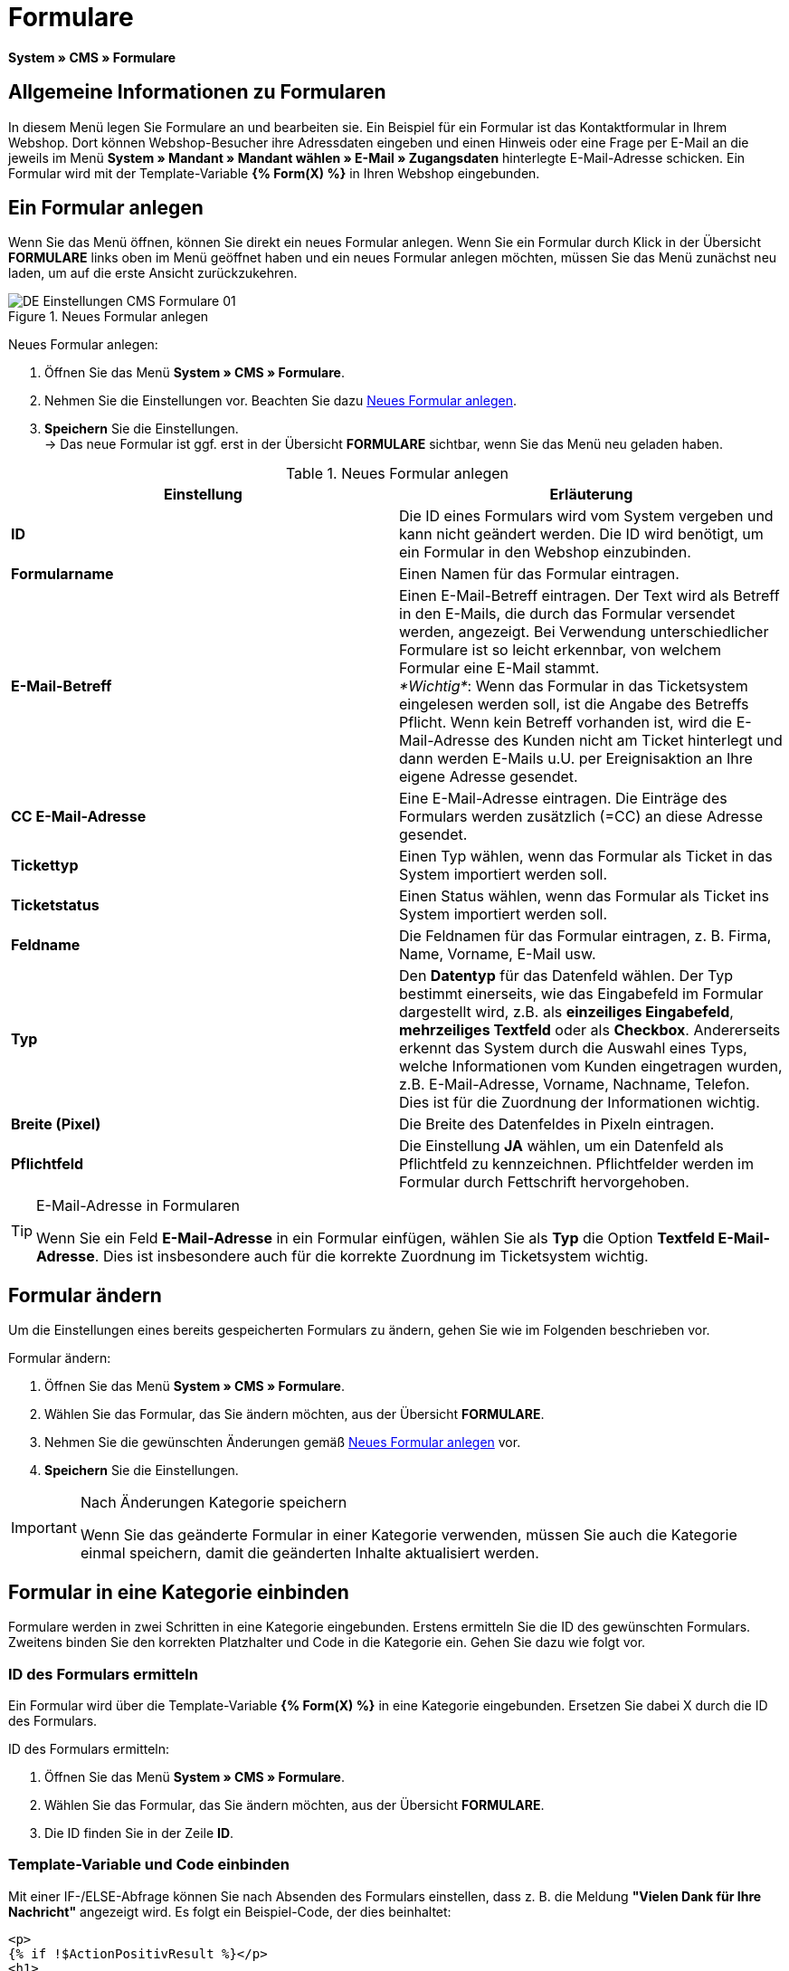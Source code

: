 = Formulare
:lang: de
// include::{includedir}/_header.adoc[]
:position: 10

*System » CMS » Formulare*

== Allgemeine Informationen zu Formularen

In diesem Menü legen Sie Formulare an und bearbeiten sie. Ein Beispiel für ein Formular ist das Kontaktformular in Ihrem Webshop. Dort können Webshop-Besucher ihre Adressdaten eingeben und einen Hinweis oder eine Frage per E-Mail an die jeweils im Menü *System » Mandant » Mandant wählen » E-Mail » Zugangsdaten* hinterlegte E-Mail-Adresse schicken. Ein Formular wird mit der Template-Variable *{% Form(X) %}* in Ihren Webshop eingebunden.

== Ein Formular anlegen

Wenn Sie das Menü öffnen, können Sie direkt ein neues Formular anlegen. Wenn Sie ein Formular durch Klick in der Übersicht *FORMULARE* links oben im Menü geöffnet haben und ein neues Formular anlegen möchten, müssen Sie das Menü zunächst neu laden, um auf die erste Ansicht zurückzukehren.

[[bild-neues-formular]]
.Neues Formular anlegen
image::omni-channel/online-shop/_cms/einstellungen/assets/DE-Einstellungen-CMS-Formulare-01.png[]

[.instruction]
Neues Formular anlegen:

. Öffnen Sie das Menü *System » CMS » Formulare*.
. Nehmen Sie die Einstellungen vor. Beachten Sie dazu <<tabelle-neues-formular>>.
. *Speichern* Sie die Einstellungen. +
→ Das neue Formular ist ggf. erst in der Übersicht *FORMULARE* sichtbar, wenn Sie das Menü neu geladen haben.

[[tabelle-neues-formular]]
.Neues Formular anlegen
[cols="a,a"]
|====
|Einstellung |Erläuterung

|*ID*
|Die ID eines Formulars wird vom System vergeben und kann nicht geändert werden. Die ID wird benötigt, um ein Formular in den Webshop einzubinden.

|*Formularname*
|Einen Namen für das Formular eintragen.

|*E-Mail-Betreff*
|Einen E-Mail-Betreff eintragen. Der Text wird als Betreff in den E-Mails, die durch das Formular versendet werden, angezeigt. Bei Verwendung unterschiedlicher Formulare ist so leicht erkennbar, von welchem Formular eine E-Mail stammt. +
_*Wichtig*_: Wenn das Formular in das Ticketsystem eingelesen werden soll, ist die Angabe des Betreffs Pflicht. Wenn kein Betreff vorhanden ist, wird die E-Mail-Adresse des Kunden nicht am Ticket hinterlegt und dann werden E-Mails u.U. per Ereignisaktion an Ihre eigene Adresse gesendet.

|*CC E-Mail-Adresse*
|Eine E-Mail-Adresse eintragen. Die Einträge des Formulars werden zusätzlich (=CC) an diese Adresse gesendet.

|*Tickettyp*
|Einen Typ wählen, wenn das Formular als Ticket in das System importiert werden soll.

|*Ticketstatus*
|Einen Status wählen, wenn das Formular als Ticket ins System importiert werden soll.

|*Feldname*
|Die Feldnamen für das Formular eintragen, z. B. Firma, Name, Vorname, E-Mail usw.

|*Typ*
|Den *Datentyp* für das Datenfeld wählen. Der Typ bestimmt einerseits, wie das Eingabefeld im Formular dargestellt wird, z.B. als *einzeiliges Eingabefeld*, *mehrzeiliges Textfeld* oder als *Checkbox*. Andererseits erkennt das System durch die Auswahl eines Typs, welche Informationen vom Kunden eingetragen wurden, z.B. E-Mail-Adresse, Vorname, Nachname, Telefon. Dies ist für die Zuordnung der Informationen wichtig.

|*Breite (Pixel)*
|Die Breite des Datenfeldes in Pixeln eintragen.

|*Pflichtfeld*
|Die Einstellung *JA* wählen, um ein Datenfeld als Pflichtfeld zu kennzeichnen. Pflichtfelder werden im Formular durch Fettschrift hervorgehoben.
|====

[TIP]
.E-Mail-Adresse in Formularen
====
Wenn Sie ein Feld *E-Mail-Adresse* in ein Formular einfügen, wählen Sie als *Typ* die Option *Textfeld E-Mail-Adresse*. Dies ist insbesondere auch für die korrekte Zuordnung im Ticketsystem wichtig.
====

== Formular ändern

Um die Einstellungen eines bereits gespeicherten Formulars zu ändern, gehen Sie wie im Folgenden beschrieben vor.

[.instruction]
Formular ändern:

. Öffnen Sie das Menü *System » CMS » Formulare*.
. Wählen Sie das Formular, das Sie ändern möchten, aus der Übersicht *FORMULARE*.
. Nehmen Sie die gewünschten Änderungen gemäß <<tabelle-neues-formular>> vor.
. *Speichern* Sie die Einstellungen.

[IMPORTANT]
.Nach Änderungen Kategorie speichern
====
Wenn Sie das geänderte Formular in einer Kategorie verwenden, müssen Sie auch die Kategorie einmal speichern, damit die geänderten Inhalte aktualisiert werden.
====

== Formular in eine Kategorie einbinden

Formulare werden in zwei Schritten in eine Kategorie eingebunden. Erstens ermitteln Sie die ID des gewünschten Formulars. Zweitens binden Sie den korrekten Platzhalter und Code in die Kategorie ein. Gehen Sie dazu wie folgt vor.

=== ID des Formulars ermitteln

Ein Formular wird über die Template-Variable *{% Form(X) %}* in eine Kategorie eingebunden. Ersetzen Sie dabei X durch die ID des Formulars.

[.instruction]
ID des Formulars ermitteln:

. Öffnen Sie das Menü *System » CMS » Formulare*.
. Wählen Sie das Formular, das Sie ändern möchten, aus der Übersicht *FORMULARE*.
. Die ID finden Sie in der Zeile *ID*.

=== Template-Variable und Code einbinden

Mit einer IF-/ELSE-Abfrage können Sie nach Absenden des Formulars einstellen, dass z. B. die Meldung *"Vielen Dank für Ihre Nachricht"* angezeigt wird. Es folgt ein Beispiel-Code, der dies beinhaltet:

[source,xml]

----
<p>
{% if !$ActionPositivResult %}</p>
<h1>
Kontakt</h1>
<p>
Nehmen Sie Kontakt auf, wir werden Ihre Anfrage umgehend bearbeiten.</p>
<p>
<span>{</span>% Form(X) %}</p>
<p>
{% else %}</p>
<h1>
Vielen Dank für Ihre Nachricht.</h1>
<p>
{% endif %}</p>
----

[.instruction]
Formular und Code einbinden:

. Öffnen Sie das Menü *Artikel » Kategorien*.
. Wählen Sie im Dropdown-Menü *Sprache* die gewünschte Sprache aus, z. B. Deutsch.
. Öffnen Sie nun die gewünschte Kategorie.
. Kopieren Sie den oben angegebenen Code und fügen Sie ihn an der gewünschten Stelle ein.
. Suchen Sie die Template-Variable *{% Form(X) %}* und ersetzen Sie X durch die ID des Formulars.
. *Speichern* Sie die Einstellungen.

== Formulare in weiteren Sprachen anlegen und verknüpfen

Legen Sie Formulare für jede Sprache Ihres Webshop an. Verknüpfen Sie die Formulare mit der Sprachversion der gewünschten Kategorie.

[.instruction]
Formular in weiterer Sprache anlegen:

. Öffnen Sie das Menü *System » CMS » Formulare*.
. Nehmen Sie die Einstellungen gemäß <<tabelle-neues-formular>> vor. +
→ Tragen Sie die Feldnamen in der gewünschten Sprache ein, z. B. Englisch. +
→ Tragen Sie in das Feld *Formularname* einen Namen ein, an dem Sie die Sprache des Formulars erkennen.
. *Speichern* Sie die Einstellungen.

[.instruction]
Formular in weiterer Sprache einbinden:

. Öffnen Sie das Menü *Artikel » Kategorien*.
. Wählen Sie im Dropdown-Menü *Sprache* die gewünschte Sprache, z. B. Englisch.
. Öffnen Sie nun die gewünschte Kategorie.
. Kopieren Sie den Code und fügen Sie ihn an der gewünschten Stelle ein. +
→ Übersetzen Sie den gezeigten Text in die gewünschte Sprache.
. Suchen Sie die Template-Variable *{% Form(X) %}* und ersetzen Sie X durch die ID des Formulars.
. *Speichern* Sie die Einstellungen.
